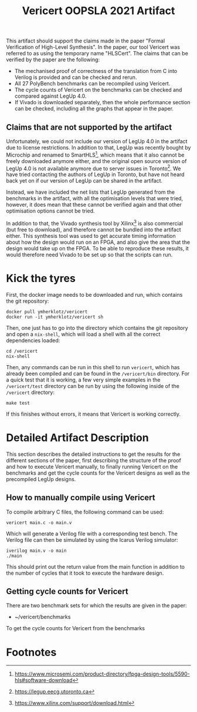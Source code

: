 #+title: Vericert OOPSLA 2021 Artifact
#+options: toc:nil num:nil author:nil date:nil
#+latex_class: scrartcl

This artifact should support the claims made in the paper "Formal Verification of High-Level Synthesis".  In the paper, our tool Vericert was referred to as using the temporary name "HLSCert". The claims that can be verified by the paper are the following:

- The mechanised proof of correctness of the translation from C into Verilog is provided and can be checked and rerun.
- All 27 PolyBench benchmarks can be recompiled using Vericert.
- The cycle counts of Vericert on the benchmarks can be checked and compared against LegUp 4.0.
- If Vivado is downloaded separately, then the whole performance section can be checked, including all the graphs that appear in the paper.

** Claims that are not supported by the artifact

Unfortunately, we could not include our version of LegUp 4.0 in the artifact due to license restrictions.  In addition to that, LegUp was recently bought by Microchip and renamed to SmartHLS[fn:1], which means that it also cannot be freely downloaded anymore either, and the original open source version of LegUp 4.0 is not available anymore due to server issues in Toronto[fn:2].  We have tried contacting the authors of LegUp in Toronto, but have not heard back yet on if our version of LegUp can be shared in the artifact.

Instead, we have included the net lists that LegUp generated from the benchmarks in the artifact, with all the optimisation levels that were tried, however, it does mean that these cannot be verified again and that other optimisation options cannot be tried.

In addition to that, the Vivado synthesis tool by Xilinx[fn:3] is also commercial (but free to download), and therefore cannot be bundled into the artifact either.  This synthesis tool was used to get accurate timing information about how the design would run on an FPGA, and also give the area that the design would take up on the FPGA.  To be able to reproduce these results, it would therefore need Vivado to be set up so that the scripts can run.

* Kick the tyres

First, the docker image needs to be downloaded and run, which contains the git repository:

#+begin_src shell
docker pull ymherklotz/vericert
docker run -it ymherklotz/vericert sh
#+end_src

Then, one just has to go into the directory which contains the git repository and open a ~nix-shell~, which will load a shell with all the correct dependencies loaded:

#+begin_src shell
cd /vericert
nix-shell
#+end_src

Then, any commands can be run in this shell to run ~vericert~, which has already been compiled and can be found in the ~/vericert/bin~ directory.  For a quick test that it is working, a few very simple examples in the ~/vericert/test~ directory can be run by using the following inside of the ~/vericert~ directory:

#+begin_src shell
make test
#+end_src

If this finishes without errors, it means that Vericert is working correctly.

* Detailed Artifact Description

This section describes the detailed instructions to get the results for the different sections of the paper, first describing the structure of the proof and how to execute Vericert manually, to finally running Vericert on the benchmarks and get the cycle counts for the Vericert designs as well as the precompiled LegUp designs.

** How to manually compile using Vericert

To compile arbitrary C files, the following command can be used:

#+begin_src shell
vericert main.c -o main.v
#+end_src

Which will generate a Verilog file with a corresponding test bench.  The Verilog file can then be simulated by using the Icarus Verilog simulator:

#+begin_src shell
iverilog main.v -o main
./main
#+end_src

This should print out the return value from the main function in addition to the number of cycles that it took to execute the hardware design.

** Getting cycle counts for Vericert

There are two benchmark sets for which the results are given in the paper:

- ~/vericert/benchmarks

To get the cycle counts for Vericert from the benchmarks

* Footnotes

[fn:3] https://www.xilinx.com/support/download.html
[fn:2] https://legup.eecg.utoronto.ca
[fn:1] https://www.microsemi.com/product-directory/fpga-design-tools/5590-hls#software-download
